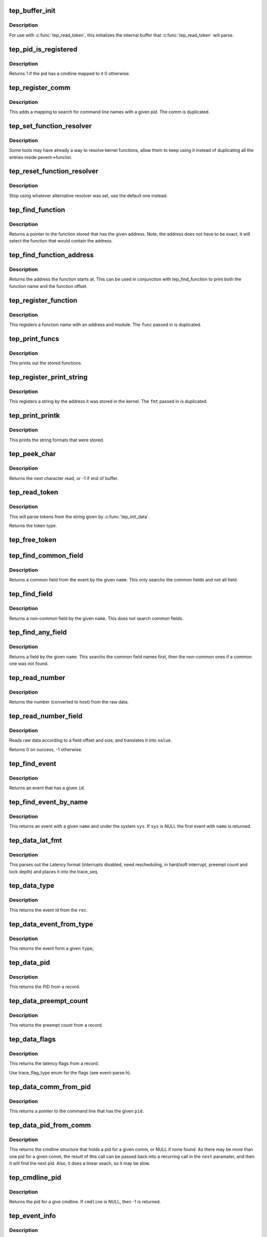 .. -*- coding: utf-8; mode: rst -*-
.. src-file: tools/lib/traceevent/event-parse.c

.. _`tep_buffer_init`:

tep_buffer_init
===============

.. c:function:: void tep_buffer_init(const char *buf, unsigned long long size)

    init buffer for parsing

    :param buf:
        buffer to parse
    :type buf: const char \*

    :param size:
        the size of the buffer
    :type size: unsigned long long

.. _`tep_buffer_init.description`:

Description
-----------

For use with \ :c:func:`tep_read_token`\ , this initializes the internal
buffer that \ :c:func:`tep_read_token`\  will parse.

.. _`tep_pid_is_registered`:

tep_pid_is_registered
=====================

.. c:function:: int tep_pid_is_registered(struct tep_handle *pevent, int pid)

    return if a pid has a cmdline registered

    :param pevent:
        handle for the pevent
    :type pevent: struct tep_handle \*

    :param pid:
        The pid to check if it has a cmdline registered with.
    :type pid: int

.. _`tep_pid_is_registered.description`:

Description
-----------

Returns 1 if the pid has a cmdline mapped to it
0 otherwise.

.. _`tep_register_comm`:

tep_register_comm
=================

.. c:function:: int tep_register_comm(struct tep_handle *pevent, const char *comm, int pid)

    register a pid / comm mapping

    :param pevent:
        handle for the pevent
    :type pevent: struct tep_handle \*

    :param comm:
        the command line to register
    :type comm: const char \*

    :param pid:
        the pid to map the command line to
    :type pid: int

.. _`tep_register_comm.description`:

Description
-----------

This adds a mapping to search for command line names with
a given pid. The comm is duplicated.

.. _`tep_set_function_resolver`:

tep_set_function_resolver
=========================

.. c:function:: int tep_set_function_resolver(struct tep_handle *pevent, tep_func_resolver_t *func, void *priv)

    set an alternative function resolver

    :param pevent:
        handle for the pevent
    :type pevent: struct tep_handle \*

    :param func:
        *undescribed*
    :type func: tep_func_resolver_t \*

    :param priv:
        resolver function private state.
    :type priv: void \*

.. _`tep_set_function_resolver.description`:

Description
-----------

Some tools may have already a way to resolve kernel functions, allow them to
keep using it instead of duplicating all the entries inside
pevent->funclist.

.. _`tep_reset_function_resolver`:

tep_reset_function_resolver
===========================

.. c:function:: void tep_reset_function_resolver(struct tep_handle *pevent)

    reset alternative function resolver

    :param pevent:
        handle for the pevent
    :type pevent: struct tep_handle \*

.. _`tep_reset_function_resolver.description`:

Description
-----------

Stop using whatever alternative resolver was set, use the default
one instead.

.. _`tep_find_function`:

tep_find_function
=================

.. c:function:: const char *tep_find_function(struct tep_handle *pevent, unsigned long long addr)

    find a function by a given address

    :param pevent:
        handle for the pevent
    :type pevent: struct tep_handle \*

    :param addr:
        the address to find the function with
    :type addr: unsigned long long

.. _`tep_find_function.description`:

Description
-----------

Returns a pointer to the function stored that has the given
address. Note, the address does not have to be exact, it
will select the function that would contain the address.

.. _`tep_find_function_address`:

tep_find_function_address
=========================

.. c:function:: unsigned long long tep_find_function_address(struct tep_handle *pevent, unsigned long long addr)

    find a function address by a given address

    :param pevent:
        handle for the pevent
    :type pevent: struct tep_handle \*

    :param addr:
        the address to find the function with
    :type addr: unsigned long long

.. _`tep_find_function_address.description`:

Description
-----------

Returns the address the function starts at. This can be used in
conjunction with tep_find_function to print both the function
name and the function offset.

.. _`tep_register_function`:

tep_register_function
=====================

.. c:function:: int tep_register_function(struct tep_handle *pevent, char *func, unsigned long long addr, char *mod)

    register a function with a given address

    :param pevent:
        handle for the pevent
    :type pevent: struct tep_handle \*

    :param func:
        *undescribed*
    :type func: char \*

    :param addr:
        the address the function starts at
    :type addr: unsigned long long

    :param mod:
        the kernel module the function may be in (NULL for none)
    :type mod: char \*

.. _`tep_register_function.description`:

Description
-----------

This registers a function name with an address and module.
The \ ``func``\  passed in is duplicated.

.. _`tep_print_funcs`:

tep_print_funcs
===============

.. c:function:: void tep_print_funcs(struct tep_handle *pevent)

    print out the stored functions

    :param pevent:
        handle for the pevent
    :type pevent: struct tep_handle \*

.. _`tep_print_funcs.description`:

Description
-----------

This prints out the stored functions.

.. _`tep_register_print_string`:

tep_register_print_string
=========================

.. c:function:: int tep_register_print_string(struct tep_handle *pevent, const char *fmt, unsigned long long addr)

    register a string by its address

    :param pevent:
        handle for the pevent
    :type pevent: struct tep_handle \*

    :param fmt:
        the string format to register
    :type fmt: const char \*

    :param addr:
        the address the string was located at
    :type addr: unsigned long long

.. _`tep_register_print_string.description`:

Description
-----------

This registers a string by the address it was stored in the kernel.
The \ ``fmt``\  passed in is duplicated.

.. _`tep_print_printk`:

tep_print_printk
================

.. c:function:: void tep_print_printk(struct tep_handle *pevent)

    print out the stored strings

    :param pevent:
        handle for the pevent
    :type pevent: struct tep_handle \*

.. _`tep_print_printk.description`:

Description
-----------

This prints the string formats that were stored.

.. _`tep_peek_char`:

tep_peek_char
=============

.. c:function:: int tep_peek_char( void)

    peek at the next character that will be read

    :param void:
        no arguments
    :type void: 

.. _`tep_peek_char.description`:

Description
-----------

Returns the next character read, or -1 if end of buffer.

.. _`tep_read_token`:

tep_read_token
==============

.. c:function:: enum tep_event_type tep_read_token(char **tok)

    access to utilites to use the pevent parser

    :param tok:
        The token to return
    :type tok: char \*\*

.. _`tep_read_token.description`:

Description
-----------

This will parse tokens from the string given by
\ :c:func:`tep_init_data`\ .

Returns the token type.

.. _`tep_free_token`:

tep_free_token
==============

.. c:function:: void tep_free_token(char *token)

    free a token returned by tep_read_token

    :param token:
        the token to free
    :type token: char \*

.. _`tep_find_common_field`:

tep_find_common_field
=====================

.. c:function:: struct tep_format_field *tep_find_common_field(struct tep_event_format *event, const char *name)

    return a common field by event

    :param event:
        handle for the event
    :type event: struct tep_event_format \*

    :param name:
        the name of the common field to return
    :type name: const char \*

.. _`tep_find_common_field.description`:

Description
-----------

Returns a common field from the event by the given \ ``name``\ .
This only searchs the common fields and not all field.

.. _`tep_find_field`:

tep_find_field
==============

.. c:function:: struct tep_format_field *tep_find_field(struct tep_event_format *event, const char *name)

    find a non-common field

    :param event:
        handle for the event
    :type event: struct tep_event_format \*

    :param name:
        the name of the non-common field
    :type name: const char \*

.. _`tep_find_field.description`:

Description
-----------

Returns a non-common field by the given \ ``name``\ .
This does not search common fields.

.. _`tep_find_any_field`:

tep_find_any_field
==================

.. c:function:: struct tep_format_field *tep_find_any_field(struct tep_event_format *event, const char *name)

    find any field by name

    :param event:
        handle for the event
    :type event: struct tep_event_format \*

    :param name:
        the name of the field
    :type name: const char \*

.. _`tep_find_any_field.description`:

Description
-----------

Returns a field by the given \ ``name``\ .
This searchs the common field names first, then
the non-common ones if a common one was not found.

.. _`tep_read_number`:

tep_read_number
===============

.. c:function:: unsigned long long tep_read_number(struct tep_handle *pevent, const void *ptr, int size)

    read a number from data

    :param pevent:
        handle for the pevent
    :type pevent: struct tep_handle \*

    :param ptr:
        the raw data
    :type ptr: const void \*

    :param size:
        the size of the data that holds the number
    :type size: int

.. _`tep_read_number.description`:

Description
-----------

Returns the number (converted to host) from the
raw data.

.. _`tep_read_number_field`:

tep_read_number_field
=====================

.. c:function:: int tep_read_number_field(struct tep_format_field *field, const void *data, unsigned long long *value)

    read a number from data

    :param field:
        a handle to the field
    :type field: struct tep_format_field \*

    :param data:
        the raw data to read
    :type data: const void \*

    :param value:
        the value to place the number in
    :type value: unsigned long long \*

.. _`tep_read_number_field.description`:

Description
-----------

Reads raw data according to a field offset and size,
and translates it into \ ``value``\ .

Returns 0 on success, -1 otherwise.

.. _`tep_find_event`:

tep_find_event
==============

.. c:function:: struct tep_event_format *tep_find_event(struct tep_handle *pevent, int id)

    find an event by given id

    :param pevent:
        a handle to the pevent
    :type pevent: struct tep_handle \*

    :param id:
        the id of the event
    :type id: int

.. _`tep_find_event.description`:

Description
-----------

Returns an event that has a given \ ``id``\ .

.. _`tep_find_event_by_name`:

tep_find_event_by_name
======================

.. c:function:: struct tep_event_format *tep_find_event_by_name(struct tep_handle *pevent, const char *sys, const char *name)

    find an event by given name

    :param pevent:
        a handle to the pevent
    :type pevent: struct tep_handle \*

    :param sys:
        the system name to search for
    :type sys: const char \*

    :param name:
        the name of the event to search for
    :type name: const char \*

.. _`tep_find_event_by_name.description`:

Description
-----------

This returns an event with a given \ ``name``\  and under the system
\ ``sys``\ . If \ ``sys``\  is NULL the first event with \ ``name``\  is returned.

.. _`tep_data_lat_fmt`:

tep_data_lat_fmt
================

.. c:function:: void tep_data_lat_fmt(struct tep_handle *pevent, struct trace_seq *s, struct tep_record *record)

    parse the data for the latency format

    :param pevent:
        a handle to the pevent
    :type pevent: struct tep_handle \*

    :param s:
        the trace_seq to write to
    :type s: struct trace_seq \*

    :param record:
        the record to read from
    :type record: struct tep_record \*

.. _`tep_data_lat_fmt.description`:

Description
-----------

This parses out the Latency format (interrupts disabled,
need rescheduling, in hard/soft interrupt, preempt count
and lock depth) and places it into the trace_seq.

.. _`tep_data_type`:

tep_data_type
=============

.. c:function:: int tep_data_type(struct tep_handle *pevent, struct tep_record *rec)

    parse out the given event type

    :param pevent:
        a handle to the pevent
    :type pevent: struct tep_handle \*

    :param rec:
        the record to read from
    :type rec: struct tep_record \*

.. _`tep_data_type.description`:

Description
-----------

This returns the event id from the \ ``rec``\ .

.. _`tep_data_event_from_type`:

tep_data_event_from_type
========================

.. c:function:: struct tep_event_format *tep_data_event_from_type(struct tep_handle *pevent, int type)

    find the event by a given type

    :param pevent:
        a handle to the pevent
    :type pevent: struct tep_handle \*

    :param type:
        the type of the event.
    :type type: int

.. _`tep_data_event_from_type.description`:

Description
-----------

This returns the event form a given \ ``type``\ ;

.. _`tep_data_pid`:

tep_data_pid
============

.. c:function:: int tep_data_pid(struct tep_handle *pevent, struct tep_record *rec)

    parse the PID from record

    :param pevent:
        a handle to the pevent
    :type pevent: struct tep_handle \*

    :param rec:
        the record to parse
    :type rec: struct tep_record \*

.. _`tep_data_pid.description`:

Description
-----------

This returns the PID from a record.

.. _`tep_data_preempt_count`:

tep_data_preempt_count
======================

.. c:function:: int tep_data_preempt_count(struct tep_handle *pevent, struct tep_record *rec)

    parse the preempt count from the record

    :param pevent:
        a handle to the pevent
    :type pevent: struct tep_handle \*

    :param rec:
        the record to parse
    :type rec: struct tep_record \*

.. _`tep_data_preempt_count.description`:

Description
-----------

This returns the preempt count from a record.

.. _`tep_data_flags`:

tep_data_flags
==============

.. c:function:: int tep_data_flags(struct tep_handle *pevent, struct tep_record *rec)

    parse the latency flags from the record

    :param pevent:
        a handle to the pevent
    :type pevent: struct tep_handle \*

    :param rec:
        the record to parse
    :type rec: struct tep_record \*

.. _`tep_data_flags.description`:

Description
-----------

This returns the latency flags from a record.

Use trace_flag_type enum for the flags (see event-parse.h).

.. _`tep_data_comm_from_pid`:

tep_data_comm_from_pid
======================

.. c:function:: const char *tep_data_comm_from_pid(struct tep_handle *pevent, int pid)

    return the command line from PID

    :param pevent:
        a handle to the pevent
    :type pevent: struct tep_handle \*

    :param pid:
        the PID of the task to search for
    :type pid: int

.. _`tep_data_comm_from_pid.description`:

Description
-----------

This returns a pointer to the command line that has the given
\ ``pid``\ .

.. _`tep_data_pid_from_comm`:

tep_data_pid_from_comm
======================

.. c:function:: struct cmdline *tep_data_pid_from_comm(struct tep_handle *pevent, const char *comm, struct cmdline *next)

    return the pid from a given comm

    :param pevent:
        a handle to the pevent
    :type pevent: struct tep_handle \*

    :param comm:
        the cmdline to find the pid from
    :type comm: const char \*

    :param next:
        the cmdline structure to find the next comm
    :type next: struct cmdline \*

.. _`tep_data_pid_from_comm.description`:

Description
-----------

This returns the cmdline structure that holds a pid for a given
comm, or NULL if none found. As there may be more than one pid for
a given comm, the result of this call can be passed back into
a recurring call in the \ ``next``\  paramater, and then it will find the
next pid.
Also, it does a linear seach, so it may be slow.

.. _`tep_cmdline_pid`:

tep_cmdline_pid
===============

.. c:function:: int tep_cmdline_pid(struct tep_handle *pevent, struct cmdline *cmdline)

    return the pid associated to a given cmdline

    :param pevent:
        *undescribed*
    :type pevent: struct tep_handle \*

    :param cmdline:
        The cmdline structure to get the pid from
    :type cmdline: struct cmdline \*

.. _`tep_cmdline_pid.description`:

Description
-----------

Returns the pid for a give cmdline. If \ ``cmdline``\  is NULL, then
-1 is returned.

.. _`tep_event_info`:

tep_event_info
==============

.. c:function:: void tep_event_info(struct trace_seq *s, struct tep_event_format *event, struct tep_record *record)

    parse the data into the print format

    :param s:
        the trace_seq to write to
    :type s: struct trace_seq \*

    :param event:
        the handle to the event
    :type event: struct tep_event_format \*

    :param record:
        the record to read from
    :type record: struct tep_record \*

.. _`tep_event_info.description`:

Description
-----------

This parses the raw \ ``data``\  using the given \ ``event``\  information and
writes the print format into the trace_seq.

.. _`tep_find_event_by_record`:

tep_find_event_by_record
========================

.. c:function:: struct tep_event_format *tep_find_event_by_record(struct tep_handle *pevent, struct tep_record *record)

    return the event from a given record

    :param pevent:
        a handle to the pevent
    :type pevent: struct tep_handle \*

    :param record:
        The record to get the event from
    :type record: struct tep_record \*

.. _`tep_find_event_by_record.description`:

Description
-----------

Returns the associated event for a given record, or NULL if non is
is found.

.. _`tep_print_event_task`:

tep_print_event_task
====================

.. c:function:: void tep_print_event_task(struct tep_handle *pevent, struct trace_seq *s, struct tep_event_format *event, struct tep_record *record)

    Write the event task comm, pid and CPU

    :param pevent:
        a handle to the pevent
    :type pevent: struct tep_handle \*

    :param s:
        the trace_seq to write to
    :type s: struct trace_seq \*

    :param event:
        the handle to the record's event
    :type event: struct tep_event_format \*

    :param record:
        The record to get the event from
    :type record: struct tep_record \*

.. _`tep_print_event_task.description`:

Description
-----------

Writes the tasks comm, pid and CPU to \ ``s``\ .

.. _`tep_print_event_time`:

tep_print_event_time
====================

.. c:function:: void tep_print_event_time(struct tep_handle *pevent, struct trace_seq *s, struct tep_event_format *event, struct tep_record *record, bool use_trace_clock)

    Write the event timestamp

    :param pevent:
        a handle to the pevent
    :type pevent: struct tep_handle \*

    :param s:
        the trace_seq to write to
    :type s: struct trace_seq \*

    :param event:
        the handle to the record's event
    :type event: struct tep_event_format \*

    :param record:
        The record to get the event from
    :type record: struct tep_record \*

    :param use_trace_clock:
        Set to parse according to the \ ``pevent->trace_clock``\ 
    :type use_trace_clock: bool

.. _`tep_print_event_time.description`:

Description
-----------

Writes the timestamp of the record into \ ``s``\ .

.. _`tep_print_event_data`:

tep_print_event_data
====================

.. c:function:: void tep_print_event_data(struct tep_handle *pevent, struct trace_seq *s, struct tep_event_format *event, struct tep_record *record)

    Write the event data section

    :param pevent:
        a handle to the pevent
    :type pevent: struct tep_handle \*

    :param s:
        the trace_seq to write to
    :type s: struct trace_seq \*

    :param event:
        the handle to the record's event
    :type event: struct tep_event_format \*

    :param record:
        The record to get the event from
    :type record: struct tep_record \*

.. _`tep_print_event_data.description`:

Description
-----------

Writes the parsing of the record's data to \ ``s``\ .

.. _`tep_event_common_fields`:

tep_event_common_fields
=======================

.. c:function:: struct tep_format_field **tep_event_common_fields(struct tep_event_format *event)

    return a list of common fields for an event

    :param event:
        the event to return the common fields of.
    :type event: struct tep_event_format \*

.. _`tep_event_common_fields.description`:

Description
-----------

Returns an allocated array of fields. The last item in the array is NULL.
The array must be freed with \ :c:func:`free`\ .

.. _`tep_event_fields`:

tep_event_fields
================

.. c:function:: struct tep_format_field **tep_event_fields(struct tep_event_format *event)

    return a list of event specific fields for an event

    :param event:
        the event to return the fields of.
    :type event: struct tep_event_format \*

.. _`tep_event_fields.description`:

Description
-----------

Returns an allocated array of fields. The last item in the array is NULL.
The array must be freed with \ :c:func:`free`\ .

.. _`tep_parse_header_page`:

tep_parse_header_page
=====================

.. c:function:: int tep_parse_header_page(struct tep_handle *pevent, char *buf, unsigned long size, int long_size)

    parse the data stored in the header page

    :param pevent:
        the handle to the pevent
    :type pevent: struct tep_handle \*

    :param buf:
        the buffer storing the header page format string
    :type buf: char \*

    :param size:
        the size of \ ``buf``\ 
    :type size: unsigned long

    :param long_size:
        the long size to use if there is no header
    :type long_size: int

.. _`tep_parse_header_page.description`:

Description
-----------

This parses the header page format for information on the
ring buffer used. The \ ``buf``\  should be copied from

/sys/kernel/debug/tracing/events/header_page

.. _`__tep_parse_format`:

\__tep_parse_format
===================

.. c:function:: enum tep_errno __tep_parse_format(struct tep_event_format **eventp, struct tep_handle *pevent, const char *buf, unsigned long size, const char *sys)

    parse the event format

    :param eventp:
        *undescribed*
    :type eventp: struct tep_event_format \*\*

    :param pevent:
        *undescribed*
    :type pevent: struct tep_handle \*

    :param buf:
        the buffer storing the event format string
    :type buf: const char \*

    :param size:
        the size of \ ``buf``\ 
    :type size: unsigned long

    :param sys:
        the system the event belongs to
    :type sys: const char \*

.. _`__tep_parse_format.description`:

Description
-----------

This parses the event format and creates an event structure
to quickly parse raw data for a given event.

.. _`__tep_parse_format.these-files-currently-come-from`:

These files currently come from
-------------------------------


/sys/kernel/debug/tracing/events/.../.../format

.. _`tep_parse_format`:

tep_parse_format
================

.. c:function:: enum tep_errno tep_parse_format(struct tep_handle *pevent, struct tep_event_format **eventp, const char *buf, unsigned long size, const char *sys)

    parse the event format

    :param pevent:
        the handle to the pevent
    :type pevent: struct tep_handle \*

    :param eventp:
        returned format
    :type eventp: struct tep_event_format \*\*

    :param buf:
        the buffer storing the event format string
    :type buf: const char \*

    :param size:
        the size of \ ``buf``\ 
    :type size: unsigned long

    :param sys:
        the system the event belongs to
    :type sys: const char \*

.. _`tep_parse_format.description`:

Description
-----------

This parses the event format and creates an event structure
to quickly parse raw data for a given event.

.. _`tep_parse_format.these-files-currently-come-from`:

These files currently come from
-------------------------------


/sys/kernel/debug/tracing/events/.../.../format

.. _`tep_parse_event`:

tep_parse_event
===============

.. c:function:: enum tep_errno tep_parse_event(struct tep_handle *pevent, const char *buf, unsigned long size, const char *sys)

    parse the event format

    :param pevent:
        the handle to the pevent
    :type pevent: struct tep_handle \*

    :param buf:
        the buffer storing the event format string
    :type buf: const char \*

    :param size:
        the size of \ ``buf``\ 
    :type size: unsigned long

    :param sys:
        the system the event belongs to
    :type sys: const char \*

.. _`tep_parse_event.description`:

Description
-----------

This parses the event format and creates an event structure
to quickly parse raw data for a given event.

.. _`tep_parse_event.these-files-currently-come-from`:

These files currently come from
-------------------------------


/sys/kernel/debug/tracing/events/.../.../format

.. _`tep_get_field_raw`:

tep_get_field_raw
=================

.. c:function:: void *tep_get_field_raw(struct trace_seq *s, struct tep_event_format *event, const char *name, struct tep_record *record, int *len, int err)

    return the raw pointer into the data field

    :param s:
        The seq to print to on error
    :type s: struct trace_seq \*

    :param event:
        the event that the field is for
    :type event: struct tep_event_format \*

    :param name:
        The name of the field
    :type name: const char \*

    :param record:
        The record with the field name.
    :type record: struct tep_record \*

    :param len:
        place to store the field length.
    :type len: int \*

    :param err:
        print default error if failed.
    :type err: int

.. _`tep_get_field_raw.description`:

Description
-----------

Returns a pointer into record->data of the field and places
the length of the field in \ ``len``\ .

On failure, it returns NULL.

.. _`tep_get_field_val`:

tep_get_field_val
=================

.. c:function:: int tep_get_field_val(struct trace_seq *s, struct tep_event_format *event, const char *name, struct tep_record *record, unsigned long long *val, int err)

    find a field and return its value

    :param s:
        The seq to print to on error
    :type s: struct trace_seq \*

    :param event:
        the event that the field is for
    :type event: struct tep_event_format \*

    :param name:
        The name of the field
    :type name: const char \*

    :param record:
        The record with the field name.
    :type record: struct tep_record \*

    :param val:
        place to store the value of the field.
    :type val: unsigned long long \*

    :param err:
        print default error if failed.
    :type err: int

.. _`tep_get_field_val.description`:

Description
-----------

Returns 0 on success -1 on field not found.

.. _`tep_get_common_field_val`:

tep_get_common_field_val
========================

.. c:function:: int tep_get_common_field_val(struct trace_seq *s, struct tep_event_format *event, const char *name, struct tep_record *record, unsigned long long *val, int err)

    find a common field and return its value

    :param s:
        The seq to print to on error
    :type s: struct trace_seq \*

    :param event:
        the event that the field is for
    :type event: struct tep_event_format \*

    :param name:
        The name of the field
    :type name: const char \*

    :param record:
        The record with the field name.
    :type record: struct tep_record \*

    :param val:
        place to store the value of the field.
    :type val: unsigned long long \*

    :param err:
        print default error if failed.
    :type err: int

.. _`tep_get_common_field_val.description`:

Description
-----------

Returns 0 on success -1 on field not found.

.. _`tep_get_any_field_val`:

tep_get_any_field_val
=====================

.. c:function:: int tep_get_any_field_val(struct trace_seq *s, struct tep_event_format *event, const char *name, struct tep_record *record, unsigned long long *val, int err)

    find a any field and return its value

    :param s:
        The seq to print to on error
    :type s: struct trace_seq \*

    :param event:
        the event that the field is for
    :type event: struct tep_event_format \*

    :param name:
        The name of the field
    :type name: const char \*

    :param record:
        The record with the field name.
    :type record: struct tep_record \*

    :param val:
        place to store the value of the field.
    :type val: unsigned long long \*

    :param err:
        print default error if failed.
    :type err: int

.. _`tep_get_any_field_val.description`:

Description
-----------

Returns 0 on success -1 on field not found.

.. _`tep_print_num_field`:

tep_print_num_field
===================

.. c:function:: int tep_print_num_field(struct trace_seq *s, const char *fmt, struct tep_event_format *event, const char *name, struct tep_record *record, int err)

    print a field and a format

    :param s:
        The seq to print to
    :type s: struct trace_seq \*

    :param fmt:
        The printf format to print the field with.
    :type fmt: const char \*

    :param event:
        the event that the field is for
    :type event: struct tep_event_format \*

    :param name:
        The name of the field
    :type name: const char \*

    :param record:
        The record with the field name.
    :type record: struct tep_record \*

    :param err:
        print default error if failed.
    :type err: int

.. _`tep_print_num_field.return`:

Return
------

0 on success, -1 field not found, or 1 if buffer is full.

.. _`tep_print_func_field`:

tep_print_func_field
====================

.. c:function:: int tep_print_func_field(struct trace_seq *s, const char *fmt, struct tep_event_format *event, const char *name, struct tep_record *record, int err)

    print a field and a format for function pointers

    :param s:
        The seq to print to
    :type s: struct trace_seq \*

    :param fmt:
        The printf format to print the field with.
    :type fmt: const char \*

    :param event:
        the event that the field is for
    :type event: struct tep_event_format \*

    :param name:
        The name of the field
    :type name: const char \*

    :param record:
        The record with the field name.
    :type record: struct tep_record \*

    :param err:
        print default error if failed.
    :type err: int

.. _`tep_print_func_field.return`:

Return
------

0 on success, -1 field not found, or 1 if buffer is full.

.. _`tep_register_print_function`:

tep_register_print_function
===========================

.. c:function:: int tep_register_print_function(struct tep_handle *pevent, tep_func_handler func, enum tep_func_arg_type ret_type, char *name,  ...)

    register a helper function

    :param pevent:
        the handle to the pevent
    :type pevent: struct tep_handle \*

    :param func:
        the function to process the helper function
    :type func: tep_func_handler

    :param ret_type:
        the return type of the helper function
    :type ret_type: enum tep_func_arg_type

    :param name:
        the name of the helper function
    :type name: char \*

    :param ellipsis ellipsis:
        variable arguments

.. _`tep_register_print_function.description`:

Description
-----------

Some events may have helper functions in the print format arguments.
This allows a plugin to dynamically create a way to process one
of these functions.

The \ ``parameters``\  is a variable list of tep_func_arg_type enums that
must end with TEP_FUNC_ARG_VOID.

.. _`tep_unregister_print_function`:

tep_unregister_print_function
=============================

.. c:function:: int tep_unregister_print_function(struct tep_handle *pevent, tep_func_handler func, char *name)

    unregister a helper function

    :param pevent:
        the handle to the pevent
    :type pevent: struct tep_handle \*

    :param func:
        the function to process the helper function
    :type func: tep_func_handler

    :param name:
        the name of the helper function
    :type name: char \*

.. _`tep_unregister_print_function.description`:

Description
-----------

This function removes existing print handler for function \ ``name``\ .

Returns 0 if the handler was removed successully, -1 otherwise.

.. _`tep_register_event_handler`:

tep_register_event_handler
==========================

.. c:function:: int tep_register_event_handler(struct tep_handle *pevent, int id, const char *sys_name, const char *event_name, tep_event_handler_func func, void *context)

    register a way to parse an event

    :param pevent:
        the handle to the pevent
    :type pevent: struct tep_handle \*

    :param id:
        the id of the event to register
    :type id: int

    :param sys_name:
        the system name the event belongs to
    :type sys_name: const char \*

    :param event_name:
        the name of the event
    :type event_name: const char \*

    :param func:
        the function to call to parse the event information
    :type func: tep_event_handler_func

    :param context:
        the data to be passed to \ ``func``\ 
    :type context: void \*

.. _`tep_register_event_handler.description`:

Description
-----------

This function allows a developer to override the parsing of
a given event. If for some reason the default print format
is not sufficient, this function will register a function
for an event to be used to parse the data instead.

If \ ``id``\  is >= 0, then it is used to find the event.
else \ ``sys_name``\  and \ ``event_name``\  are used.

.. _`tep_unregister_event_handler`:

tep_unregister_event_handler
============================

.. c:function:: int tep_unregister_event_handler(struct tep_handle *pevent, int id, const char *sys_name, const char *event_name, tep_event_handler_func func, void *context)

    unregister an existing event handler

    :param pevent:
        the handle to the pevent
    :type pevent: struct tep_handle \*

    :param id:
        the id of the event to unregister
    :type id: int

    :param sys_name:
        the system name the handler belongs to
    :type sys_name: const char \*

    :param event_name:
        the name of the event handler
    :type event_name: const char \*

    :param func:
        the function to call to parse the event information
    :type func: tep_event_handler_func

    :param context:
        the data to be passed to \ ``func``\ 
    :type context: void \*

.. _`tep_unregister_event_handler.description`:

Description
-----------

This function removes existing event handler (parser).

If \ ``id``\  is >= 0, then it is used to find the event.
else \ ``sys_name``\  and \ ``event_name``\  are used.

Returns 0 if handler was removed successfully, -1 if event was not found.

.. _`tep_alloc`:

tep_alloc
=========

.. c:function:: struct tep_handle *tep_alloc( void)

    create a pevent handle

    :param void:
        no arguments
    :type void: 

.. _`tep_free`:

tep_free
========

.. c:function:: void tep_free(struct tep_handle *pevent)

    free a pevent handle

    :param pevent:
        the pevent handle to free
    :type pevent: struct tep_handle \*

.. This file was automatic generated / don't edit.

